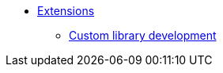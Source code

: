 * xref:software-extensibility.adoc[Extensions]
 ** xref:custom-library-development.adoc[Custom library development]